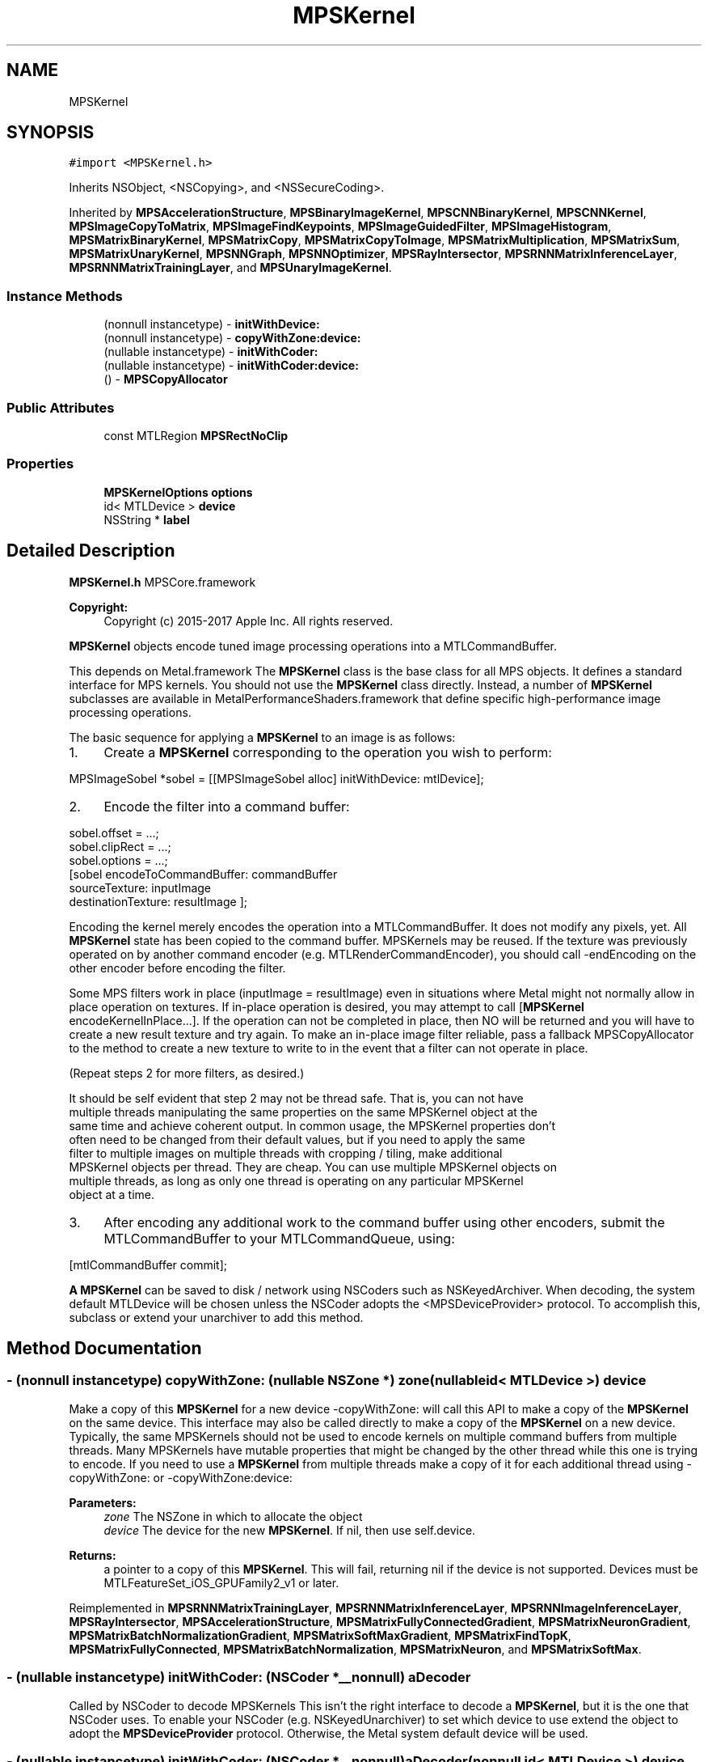 .TH "MPSKernel" 3 "Sat May 12 2018" "Version MetalPerformanceShaders-116" "MetalPerformanceShaders.framework" \" -*- nroff -*-
.ad l
.nh
.SH NAME
MPSKernel
.SH SYNOPSIS
.br
.PP
.PP
\fC#import <MPSKernel\&.h>\fP
.PP
Inherits NSObject, <NSCopying>, and <NSSecureCoding>\&.
.PP
Inherited by \fBMPSAccelerationStructure\fP, \fBMPSBinaryImageKernel\fP, \fBMPSCNNBinaryKernel\fP, \fBMPSCNNKernel\fP, \fBMPSImageCopyToMatrix\fP, \fBMPSImageFindKeypoints\fP, \fBMPSImageGuidedFilter\fP, \fBMPSImageHistogram\fP, \fBMPSMatrixBinaryKernel\fP, \fBMPSMatrixCopy\fP, \fBMPSMatrixCopyToImage\fP, \fBMPSMatrixMultiplication\fP, \fBMPSMatrixSum\fP, \fBMPSMatrixUnaryKernel\fP, \fBMPSNNGraph\fP, \fBMPSNNOptimizer\fP, \fBMPSRayIntersector\fP, \fBMPSRNNMatrixInferenceLayer\fP, \fBMPSRNNMatrixTrainingLayer\fP, and \fBMPSUnaryImageKernel\fP\&.
.SS "Instance Methods"

.in +1c
.ti -1c
.RI "(nonnull instancetype) \- \fBinitWithDevice:\fP"
.br
.ti -1c
.RI "(nonnull instancetype) \- \fBcopyWithZone:device:\fP"
.br
.ti -1c
.RI "(nullable instancetype) \- \fBinitWithCoder:\fP"
.br
.ti -1c
.RI "(nullable instancetype) \- \fBinitWithCoder:device:\fP"
.br
.ti -1c
.RI "() \- \fBMPSCopyAllocator\fP"
.br
.in -1c
.SS "Public Attributes"

.in +1c
.ti -1c
.RI "const MTLRegion \fBMPSRectNoClip\fP"
.br
.in -1c
.SS "Properties"

.in +1c
.ti -1c
.RI "\fBMPSKernelOptions\fP \fBoptions\fP"
.br
.ti -1c
.RI "id< MTLDevice > \fBdevice\fP"
.br
.ti -1c
.RI "NSString * \fBlabel\fP"
.br
.in -1c
.SH "Detailed Description"
.PP 
\fBMPSKernel\&.h\fP  MPSCore\&.framework 
.PP
\fBCopyright:\fP
.RS 4
Copyright (c) 2015-2017 Apple Inc\&. All rights reserved\&.
.RE
.PP
\fBMPSKernel\fP objects encode tuned image processing operations into a MTLCommandBuffer\&.
.PP
This depends on Metal\&.framework  The \fBMPSKernel\fP class is the base class for all MPS objects\&. It defines a standard interface for MPS kernels\&. You should not use the \fBMPSKernel\fP class directly\&. Instead, a number of \fBMPSKernel\fP subclasses are available in MetalPerformanceShaders\&.framework that define specific high-performance image processing operations\&.
.PP
The basic sequence for applying a \fBMPSKernel\fP to an image is as follows:
.PP
.IP "1." 4
Create a \fBMPSKernel\fP corresponding to the operation you wish to perform: 
.PP
.nf
MPSImageSobel *sobel = [[MPSImageSobel alloc] initWithDevice: mtlDevice];

.fi
.PP

.IP "2." 4
Encode the filter into a command buffer: 
.PP
.nf
sobel\&.offset = \&.\&.\&.;
sobel\&.clipRect = \&.\&.\&.;
sobel\&.options = \&.\&.\&.;
[sobel encodeToCommandBuffer: commandBuffer
               sourceTexture: inputImage
          destinationTexture: resultImage ];

.fi
.PP
 Encoding the kernel merely encodes the operation into a MTLCommandBuffer\&. It does not modify any pixels, yet\&. All \fBMPSKernel\fP state has been copied to the command buffer\&. MPSKernels may be reused\&. If the texture was previously operated on by another command encoder (e\&.g\&. MTLRenderCommandEncoder), you should call -endEncoding on the other encoder before encoding the filter\&.
.PP
Some MPS filters work in place (inputImage = resultImage) even in situations where Metal might not normally allow in place operation on textures\&. If in-place operation is desired, you may attempt to call [\fBMPSKernel\fP encodeKernelInPlace\&.\&.\&.]\&. If the operation can not be completed in place, then NO will be returned and you will have to create a new result texture and try again\&. To make an in-place image filter reliable, pass a fallback MPSCopyAllocator to the method to create a new texture to write to in the event that a filter can not operate in place\&.
.PP
(Repeat steps 2 for more filters, as desired\&.) 
.PP
.nf
It should be self evident that step 2 may not be thread safe. That is, you can not have
multiple threads manipulating the same properties on the same MPSKernel object at the
same time and achieve coherent output. In common usage, the MPSKernel properties don't
often need to be changed from their default values, but if you need to apply the same
filter to multiple images on multiple threads with cropping / tiling, make additional
MPSKernel objects per thread. They are cheap. You can use multiple MPSKernel objects on
multiple threads, as long as only one thread is operating on any particular MPSKernel
object at a time.

.fi
.PP

.IP "3." 4
After encoding any additional work to the command buffer using other encoders, submit the MTLCommandBuffer to your MTLCommandQueue, using: 
.PP
.nf
[mtlCommandBuffer commit];

.fi
.PP

.PP
.PP
\fBA\fP \fBMPSKernel\fP can be saved to disk / network using NSCoders such as NSKeyedArchiver\&. When decoding, the system default MTLDevice will be chosen unless the NSCoder adopts the <MPSDeviceProvider> protocol\&. To accomplish this, subclass or extend your unarchiver to add this method\&. 
.SH "Method Documentation"
.PP 
.SS "\- (nonnull instancetype) copyWithZone: (nullable NSZone *) zone(nullable id< MTLDevice >) device"
Make a copy of this \fBMPSKernel\fP for a new device  -copyWithZone: will call this API to make a copy of the \fBMPSKernel\fP on the same device\&. This interface may also be called directly to make a copy of the \fBMPSKernel\fP on a new device\&. Typically, the same MPSKernels should not be used to encode kernels on multiple command buffers from multiple threads\&. Many MPSKernels have mutable properties that might be changed by the other thread while this one is trying to encode\&. If you need to use a \fBMPSKernel\fP from multiple threads make a copy of it for each additional thread using -copyWithZone: or -copyWithZone:device: 
.PP
\fBParameters:\fP
.RS 4
\fIzone\fP The NSZone in which to allocate the object 
.br
\fIdevice\fP The device for the new \fBMPSKernel\fP\&. If nil, then use self\&.device\&. 
.RE
.PP
\fBReturns:\fP
.RS 4
a pointer to a copy of this \fBMPSKernel\fP\&. This will fail, returning nil if the device is not supported\&. Devices must be MTLFeatureSet_iOS_GPUFamily2_v1 or later\&. 
.RE
.PP

.PP
Reimplemented in \fBMPSRNNMatrixTrainingLayer\fP, \fBMPSRNNMatrixInferenceLayer\fP, \fBMPSRNNImageInferenceLayer\fP, \fBMPSRayIntersector\fP, \fBMPSAccelerationStructure\fP, \fBMPSMatrixFullyConnectedGradient\fP, \fBMPSMatrixNeuronGradient\fP, \fBMPSMatrixBatchNormalizationGradient\fP, \fBMPSMatrixSoftMaxGradient\fP, \fBMPSMatrixFindTopK\fP, \fBMPSMatrixFullyConnected\fP, \fBMPSMatrixBatchNormalization\fP, \fBMPSMatrixNeuron\fP, and \fBMPSMatrixSoftMax\fP\&.
.SS "\- (nullable instancetype) initWithCoder: (NSCoder *__nonnull) aDecoder"
Called by NSCoder to decode MPSKernels  This isn't the right interface to decode a \fBMPSKernel\fP, but it is the one that NSCoder uses\&. To enable your NSCoder (e\&.g\&. NSKeyedUnarchiver) to set which device to use extend the object to adopt the \fBMPSDeviceProvider\fP protocol\&. Otherwise, the Metal system default device will be used\&. 
.SS "\- (nullable instancetype) \fBinitWithCoder:\fP (NSCoder *__nonnull) aDecoder(nonnull id< MTLDevice >) device"
\fBNSSecureCoding\fP compatability  While the standard NSSecureCoding/NSCoding method -initWithCoder: should work, since the file can't know which device your data is allocated on, we have to guess and may guess incorrectly\&. To avoid that problem, use initWithCoder:device instead\&. 
.PP
\fBParameters:\fP
.RS 4
\fIaDecoder\fP The NSCoder subclass with your serialized \fBMPSKernel\fP 
.br
\fIdevice\fP The MTLDevice on which to make the \fBMPSKernel\fP 
.RE
.PP
\fBReturns:\fP
.RS 4
\fBA\fP new \fBMPSKernel\fP object, or nil if failure\&. 
.RE
.PP

.PP
Reimplemented in \fBMPSCNNBinaryConvolution\fP, \fBMPSCNNBinaryFullyConnected\fP, \fBMPSCNNConvolutionTranspose\fP, \fBMPSRNNMatrixTrainingLayer\fP, \fBMPSCNNConvolutionGradient\fP, \fBMPSCNNFullyConnected\fP, \fBMPSCNNFullyConnectedGradient\fP, \fBMPSCNNBinaryKernel\fP, \fBMPSCNNGradientKernel\fP, \fBMPSRNNMatrixInferenceLayer\fP, \fBMPSCNNConvolution\fP, \fBMPSCNNYOLOLoss\fP, \fBMPSRNNImageInferenceLayer\fP, \fBMPSCNNPoolingAverageGradient\fP, \fBMPSCNNPoolingMaxGradient\fP, \fBMPSCNNPoolingL2NormGradient\fP, \fBMPSCNNDilatedPoolingMaxGradient\fP, \fBMPSCNNSoftMaxGradient\fP, \fBMPSCNNLogSoftMaxGradient\fP, \fBMPSRayIntersector\fP, \fBMPSCNNCrossChannelNormalizationGradient\fP, \fBMPSCNNLoss\fP, \fBMPSCNNPoolingGradient\fP, \fBMPSImagePyramid\fP, \fBMPSCNNCrossChannelNormalization\fP, \fBMPSBinaryImageKernel\fP, \fBMPSCNNDilatedPoolingMax\fP, \fBMPSCNNLocalContrastNormalizationGradient\fP, \fBMPSAccelerationStructure\fP, \fBMPSImageSobel\fP, \fBMPSCNNNeuronGradient\fP, \fBMPSCNNPoolingAverage\fP, \fBMPSCNNPoolingL2Norm\fP, \fBMPSMatrixFullyConnectedGradient\fP, \fBMPSCNNKernel\fP, \fBMPSImageHistogramSpecification\fP, \fBMPSImageThresholdToZeroInverse\fP, \fBMPSMatrixNeuronGradient\fP, \fBMPSCNNBatchNormalization\fP, \fBMPSCNNBatchNormalizationStatistics\fP, \fBMPSMatrixBatchNormalizationGradient\fP, \fBMPSCNNLocalContrastNormalization\fP, \fBMPSMatrixSoftMaxGradient\fP, \fBMPSCNNNeuron\fP, \fBMPSImageThresholdToZero\fP, \fBMPSCNNInstanceNormalization\fP, \fBMPSImageHistogramEqualization\fP, \fBMPSCNNDropoutGradient\fP, \fBMPSUnaryImageKernel\fP, \fBMPSImageBox\fP, \fBMPSImageGaussianBlur\fP, \fBMPSMatrixCopy\fP, \fBMPSMatrixCopyToImage\fP, \fBMPSImageEuclideanDistanceTransform\fP, \fBMPSImageStatisticsMean\fP, \fBMPSImageThresholdBinary\fP, \fBMPSCNNSpatialNormalizationGradient\fP, \fBMPSImageThresholdTruncate\fP, \fBMPSMatrixSum\fP, \fBMPSMatrixFindTopK\fP, \fBMPSImageDilate\fP, \fBMPSCNNDropout\fP, \fBMPSMatrixFullyConnected\fP, \fBMPSImageScale\fP, \fBMPSImageLanczosScale\fP, \fBMPSImageBilinearScale\fP, \fBMPSImageStatisticsMeanAndVariance\fP, \fBMPSMatrixBatchNormalization\fP, \fBMPSMatrixNeuron\fP, \fBMPSImageConvolution\fP, \fBMPSMatrixSoftMax\fP, \fBMPSImageThresholdBinaryInverse\fP, \fBMPSImageHistogram\fP, \fBMPSImageGuidedFilter\fP, \fBMPSImageCopyToMatrix\fP, \fBMPSCNNSpatialNormalization\fP, \fBMPSImageFindKeypoints\fP, \fBMPSImageStatisticsMinAndMax\fP, \fBMPSCNNPooling\fP, \fBMPSCNNPoolingMax\fP, \fBMPSImageMedian\fP, \fBMPSImageAreaMax\fP, and \fBMPSNNGraph\fP\&.
.SS "\- (nonnull instancetype) initWithDevice: (nonnull id< MTLDevice >) device"
Standard init with default properties per filter type 
.PP
\fBParameters:\fP
.RS 4
\fIdevice\fP The device that the filter will be used on\&. May not be NULL\&. 
.RE
.PP
\fBReturns:\fP
.RS 4
a pointer to the newly initialized object\&. This will fail, returning nil if the device is not supported\&. Devices must be MTLFeatureSet_iOS_GPUFamily2_v1 or later\&. 
.RE
.PP

.PP
Reimplemented in \fBMPSCNNBinaryConvolution\fP, \fBMPSCNNBinaryFullyConnected\fP, \fBMPSCNNConvolutionTranspose\fP, \fBMPSRNNMatrixTrainingLayer\fP, \fBMPSCNNConvolutionGradient\fP, \fBMPSCNNFullyConnected\fP, \fBMPSCNNFullyConnectedGradient\fP, \fBMPSCNNGradientKernel\fP, \fBMPSRNNMatrixInferenceLayer\fP, \fBMPSCNNConvolution\fP, \fBMPSCNNYOLOLoss\fP, \fBMPSRNNImageInferenceLayer\fP, \fBMPSCNNSoftMaxGradient\fP, \fBMPSCNNLogSoftMaxGradient\fP, \fBMPSRayIntersector\fP, \fBMPSNNOptimizerAdam\fP, \fBMPSCNNLoss\fP, \fBMPSCNNPoolingGradient\fP, \fBMPSCNNCrossChannelNormalization\fP, \fBMPSNNOptimizerRMSProp\fP, \fBMPSBinaryImageKernel\fP, \fBMPSNNReduceFeatureChannelsAndWeightsSum\fP, \fBMPSNNReshape\fP, \fBMPSNNSlice\fP, \fBMPSCNNArithmeticGradient\fP, \fBMPSNNReduceBinary\fP, \fBMPSNNReduceFeatureChannelsAndWeightsMean\fP, \fBMPSImagePyramid\fP, \fBMPSAccelerationStructure\fP, \fBMPSNNReduceFeatureChannelsSum\fP, \fBMPSNNOptimizerStochasticGradientDescent\fP, \fBMPSImageSobel\fP, \fBMPSCNNNeuronGradient\fP, \fBMPSCNNNeuronLinear\fP, \fBMPSCNNNeuronReLU\fP, \fBMPSCNNNeuronPReLU\fP, \fBMPSCNNNeuronSigmoid\fP, \fBMPSCNNNeuronHardSigmoid\fP, \fBMPSCNNNeuronTanH\fP, \fBMPSCNNNeuronAbsolute\fP, \fBMPSCNNNeuronSoftPlus\fP, \fBMPSCNNNeuronSoftSign\fP, \fBMPSCNNNeuronELU\fP, \fBMPSCNNNeuronReLUN\fP, \fBMPSCNNNeuronPower\fP, \fBMPSCNNNeuronExponential\fP, \fBMPSCNNNeuronLogarithm\fP, \fBMPSMatrixFullyConnectedGradient\fP, \fBMPSCNNBinaryKernel\fP, \fBMPSNNOptimizer\fP, \fBMPSImageThresholdToZeroInverse\fP, \fBMPSMatrixNeuronGradient\fP, \fBMPSMatrixSum\fP, \fBMPSCNNBatchNormalization\fP, \fBMPSCNNBatchNormalizationStatistics\fP, \fBMPSMatrixBatchNormalizationGradient\fP, \fBMPSCNNLocalContrastNormalization\fP, \fBMPSMatrixSoftMaxGradient\fP, \fBMPSCNNNeuron\fP, \fBMPSCNNUpsamplingGradient\fP, \fBMPSImageThresholdToZero\fP, \fBMPSCNNInstanceNormalization\fP, \fBMPSCNNKernel\fP, \fBMPSCNNDropoutGradient\fP, \fBMPSUnaryImageKernel\fP, \fBMPSImageBox\fP, \fBMPSImageGaussianBlur\fP, \fBMPSImageEuclideanDistanceTransform\fP, \fBMPSImageStatisticsMean\fP, \fBMPSImageThresholdBinary\fP, \fBMPSImageThresholdTruncate\fP, \fBMPSCNNArithmetic\fP, \fBMPSCNNAdd\fP, \fBMPSCNNSubtract\fP, \fBMPSCNNMultiply\fP, \fBMPSCNNDivide\fP, \fBMPSMatrixFindTopK\fP, \fBMPSImageDilate\fP, \fBMPSCNNDropout\fP, \fBMPSMatrixFullyConnected\fP, \fBMPSImageLanczosScale\fP, \fBMPSImageBilinearScale\fP, \fBMPSImageArithmetic\fP, \fBMPSImageAdd\fP, \fBMPSImageSubtract\fP, \fBMPSImageMultiply\fP, \fBMPSImageDivide\fP, \fBMPSImageStatisticsMeanAndVariance\fP, \fBMPSMatrixMultiplication\fP, \fBMPSMatrixVectorMultiplication\fP, \fBMPSMatrixBatchNormalization\fP, \fBMPSMatrixNeuron\fP, \fBMPSMatrixSoftMax\fP, \fBMPSImageThresholdBinaryInverse\fP, \fBMPSImageGuidedFilter\fP, \fBMPSCNNUpsampling\fP, \fBMPSCNNSpatialNormalization\fP, \fBMPSImageFindKeypoints\fP, \fBMPSNNReduceUnary\fP, \fBMPSNNReduceRowMin\fP, \fBMPSNNReduceColumnMin\fP, \fBMPSNNReduceFeatureChannelsMin\fP, \fBMPSNNReduceFeatureChannelsArgumentMin\fP, \fBMPSNNReduceRowMax\fP, \fBMPSNNReduceColumnMax\fP, \fBMPSNNReduceFeatureChannelsMax\fP, \fBMPSNNReduceFeatureChannelsArgumentMax\fP, \fBMPSNNReduceRowMean\fP, \fBMPSNNReduceColumnMean\fP, \fBMPSNNReduceFeatureChannelsMean\fP, \fBMPSNNReduceRowSum\fP, \fBMPSNNReduceColumnSum\fP, \fBMPSImageReduceUnary\fP, \fBMPSImageReduceRowMin\fP, \fBMPSImageReduceColumnMin\fP, \fBMPSImageReduceRowMax\fP, \fBMPSImageReduceColumnMax\fP, \fBMPSImageReduceRowMean\fP, \fBMPSImageReduceColumnMean\fP, \fBMPSImageReduceRowSum\fP, \fBMPSImageReduceColumnSum\fP, \fBMPSImageScale\fP, \fBMPSImageStatisticsMinAndMax\fP, \fBMPSCNNPooling\fP, \fBMPSImageMedian\fP, \fBMPSImageAreaMax\fP, and \fBMPSMatrixCopy\fP\&.
.SS "\- MPSCopyAllocator"
\fBMPSImageKernel\&.h\fP  MetalPerformanceShaders\&.framework
.PP
\fBCopyright:\fP
.RS 4
Copyright (c) 2015 Apple Inc\&. All rights reserved\&.  MetalPerformanceShaders filter base classes
.RE
.PP
\fBA\fP block to make a copy of sourceTexture for MPSKernels that can only execute out of place\&.  Some \fBMPSKernel\fP objects may not be able to operate in place\&. When that occurs, and in-place operation is requested, MPS will call back to this block to get a new texture to return instead\&. To avoid spending long periods of time allocating pages to back the MTLTexture, the block should attempt to reuse textures\&. The texture returned from the MPSCopyAllocator will be returned instead of the sourceTexture from the \fBMPSKernel\fP method on return\&. 
.PP
.nf
// A MPSCopyAllocator to handle cases where in-place operation fails\&.
MPSCopyAllocator myAllocator = ^id <MTLTexture>( MPSKernel * __nonnull filter,
                                                __nonnull id <MTLCommandBuffer> cmdBuf,
                                                __nonnull id <MTLTexture> sourceTexture)
{
    MTLPixelFormat format = sourceTexture\&.pixelFormat;  // FIXME: is this format writable?
    MTLTextureDescriptor *d = [MTLTextureDescriptor texture2DDescriptorWithPixelFormat: format
                                 width: sourceTexture\&.width
                                height: sourceTexture\&.height
                             mipmapped: NO];
    d\&.usage = MTLTextureUsageShaderRead | MTLTextureUsageShaderWrite;

    //FIXME: Allocating a new texture each time is slow\&. They take up to 1 ms each\&.
    //       There are not too many milliseconds in a video frame! You can recycle
    //       old textures (or MTLBuffers and make textures from them) and reuse
    //       the memory here\&.
    id <MTLTexture> result = [cmdBuf\&.device newTextureWithDescriptor: d];

    // FIXME: If there is any metadata associated with sourceTexture such as colorspace
    //        information, MTLResource\&.label, MTLResource\&.cpuCacheMode mode,
    //        MTLResource\&.MTLPurgeableState, etc\&., it may need to be similarly associated
    //        with the new texture to avoid losing your metadata\&.

    // FIXME: If filter\&.clipRect doesn't cover the entire image, you may need to copy
    //        pixels from sourceTexture to the new texture or regions of the new texture
    //        will be uninitialized\&. You can make a MTLCommandEncoder to encode work on
    //        the MTLCommandBuffer here to do that work, if necessary\&. It will be
    //        scheduled to run immediately before the MPSKernel work\&. Do not call
    //        [MTLCommandBuffer enqueue/commit/waitUntilCompleted/waitUntilScheduled]
    //        in the MPSCopyAllocator block\&. Make sure to call -endEncoding on the
    //        MTLCommandEncoder so that the MTLCommandBuffer has no active encoder
    //        before returning\&.

    // CAUTION: The next command placed on the MTLCommandBuffer after the MPSCopyAllocator
    //          returns is almost assuredly going to be encoded with a MTLComputeCommandEncoder\&.
    //          Creating any other type of encoder in the MPSCopyAllocator will probably cost
    //          an additional 0\&.5 ms of both CPU _AND_ GPU time (or more!) due to a double
    //          mode switch penalty\&.

    // CAUTION: If other objects (in addition to the caller of -encodeToCommandBuffer:inPlaceTexture:\&.\&.\&.)
    //          own a reference to sourceTexture, they may need to be notified that
    //          sourceTexture has been replaced so that they can release that resource
    //          and adopt the new texture\&.

    //          The reference to sourceTexture owned by the caller of
    //          -encodeToCommandBuffer:inPlaceTexture\&.\&.\&. will be released by
    //          -encodeToCommandBuffer:inPlaceTexture:\&.\&.\&. after the kernel is encoded if
    //          and only if the MPSCopyAllocator is called, and the operation is successfully
    //          encoded out of place\&.

    return result;
    // d is autoreleased
};

.fi
.PP
 If nil is returned by the allocator, NO will be returned by the calling function\&.
.PP
When the MPSCopyAllocator is called, no MTLCommandEncoder is active on the commandBuffer\&. You may create a MTLCommandEncoder in the block to initialize the texture\&. Make sure to call -endEncoding on it before returning, if you do\&.
.PP
\fBParameters:\fP
.RS 4
\fIfilter\fP \fBA\fP valid pointer to the \fBMPSKernel\fP that is calling the MPSCopyAllocator\&. From it you can get the clipRect of the intended operation\&. 
.br
\fIcommandBuffer\fP \fBA\fP valid MTLCommandBuffer\&. It can be used to obtain the device against which to allocate the new texture\&. You may also enqueue operations on the commandBuffer to initialize the texture on a encoder allocated in the block\&. You may not submit, enqueue or wait for scheduling/completion of the command buffer\&. 
.br
\fIsourceTexture\fP The texture that is providing the source image for the filter\&. You may wish to use its size and MTLPixelFormat for the new texture, but it is not requred\&.
.RE
.PP
\fBReturns:\fP
.RS 4
\fBA\fP new valid MTLTexture to use as the destination for the \fBMPSKernel\fP\&. If the calling function succeeds, its texture parameter will be overwritten with a pointer to this texture\&. If the calling function fails (highly unlikely, except for user error) then the texture will be released before the calling function returns\&. 
.RE
.PP

.SH "Member Data Documentation"
.PP 
.SS "\- (const MTLRegion) MPSRectNoClip"
MPSRectNoClip  This is a special constant to indicate no clipping is to be done\&. The entire image will be used\&. This is the default clipping rectangle or the input extent for MPSKernels\&. 
.SH "Property Documentation"
.PP 
.SS "\- device\fC [read]\fP, \fC [nonatomic]\fP, \fC [retain]\fP"
The device on which the kernel will be used 
.SS "\- label\fC [read]\fP, \fC [write]\fP, \fC [atomic]\fP, \fC [copy]\fP"
\fBA\fP string to help identify this object\&. 
.SS "\- options\fC [read]\fP, \fC [write]\fP, \fC [nonatomic]\fP, \fC [assign]\fP"
The set of options used to run the kernel\&. \fBMPSKernelOptions\fP 

.SH "Author"
.PP 
Generated automatically by Doxygen for MetalPerformanceShaders\&.framework from the source code\&.
